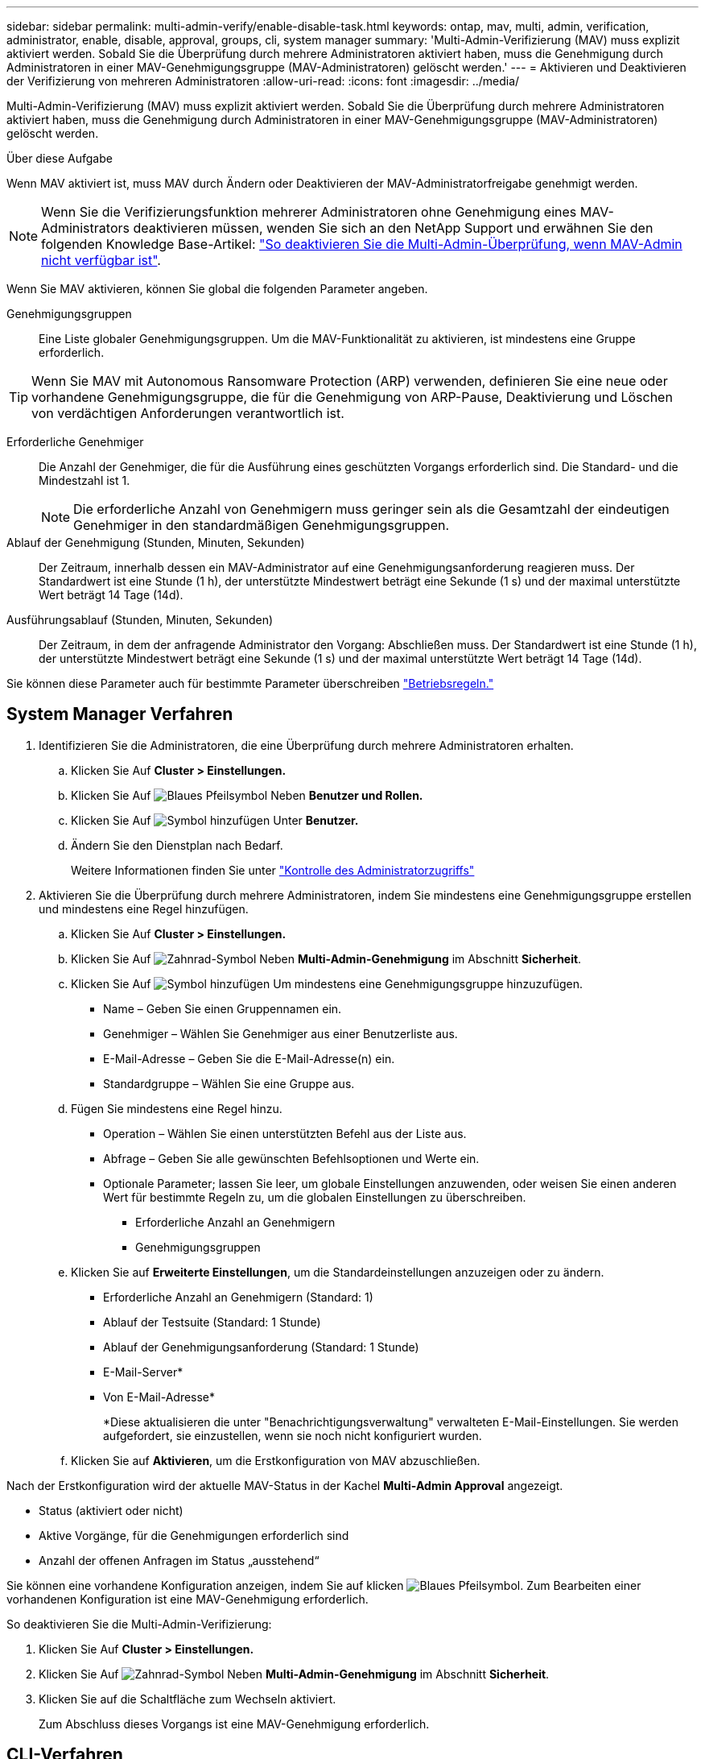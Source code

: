 ---
sidebar: sidebar 
permalink: multi-admin-verify/enable-disable-task.html 
keywords: ontap, mav, multi, admin, verification, administrator, enable, disable, approval, groups, cli, system manager 
summary: 'Multi-Admin-Verifizierung (MAV) muss explizit aktiviert werden. Sobald Sie die Überprüfung durch mehrere Administratoren aktiviert haben, muss die Genehmigung durch Administratoren in einer MAV-Genehmigungsgruppe (MAV-Administratoren) gelöscht werden.' 
---
= Aktivieren und Deaktivieren der Verifizierung von mehreren Administratoren
:allow-uri-read: 
:icons: font
:imagesdir: ../media/


[role="lead"]
Multi-Admin-Verifizierung (MAV) muss explizit aktiviert werden. Sobald Sie die Überprüfung durch mehrere Administratoren aktiviert haben, muss die Genehmigung durch Administratoren in einer MAV-Genehmigungsgruppe (MAV-Administratoren) gelöscht werden.

.Über diese Aufgabe
Wenn MAV aktiviert ist, muss MAV durch Ändern oder Deaktivieren der MAV-Administratorfreigabe genehmigt werden.


NOTE: Wenn Sie die Verifizierungsfunktion mehrerer Administratoren ohne Genehmigung eines MAV-Administrators deaktivieren müssen, wenden Sie sich an den NetApp Support und erwähnen Sie den folgenden Knowledge Base-Artikel: https://kb.netapp.com/Advice_and_Troubleshooting/Data_Storage_Software/ONTAP_OS/How_to_disable_Multi-Admin_Verification_if_MAV_admin_is_unavailable["So deaktivieren Sie die Multi-Admin-Überprüfung, wenn MAV-Admin nicht verfügbar ist"^].

Wenn Sie MAV aktivieren, können Sie global die folgenden Parameter angeben.

Genehmigungsgruppen:: Eine Liste globaler Genehmigungsgruppen. Um die MAV-Funktionalität zu aktivieren, ist mindestens eine Gruppe erforderlich.



TIP: Wenn Sie MAV mit Autonomous Ransomware Protection (ARP) verwenden, definieren Sie eine neue oder vorhandene Genehmigungsgruppe, die für die Genehmigung von ARP-Pause, Deaktivierung und Löschen von verdächtigen Anforderungen verantwortlich ist.

Erforderliche Genehmiger:: Die Anzahl der Genehmiger, die für die Ausführung eines geschützten Vorgangs erforderlich sind. Die Standard- und die Mindestzahl ist 1.
+
--

NOTE: Die erforderliche Anzahl von Genehmigern muss geringer sein als die Gesamtzahl der eindeutigen Genehmiger in den standardmäßigen Genehmigungsgruppen.

--
Ablauf der Genehmigung (Stunden, Minuten, Sekunden):: Der Zeitraum, innerhalb dessen ein MAV-Administrator auf eine Genehmigungsanforderung reagieren muss. Der Standardwert ist eine Stunde (1 h), der unterstützte Mindestwert beträgt eine Sekunde (1 s) und der maximal unterstützte Wert beträgt 14 Tage (14d).
Ausführungsablauf (Stunden, Minuten, Sekunden):: Der Zeitraum, in dem der anfragende Administrator den Vorgang: Abschließen muss. Der Standardwert ist eine Stunde (1 h), der unterstützte Mindestwert beträgt eine Sekunde (1 s) und der maximal unterstützte Wert beträgt 14 Tage (14d).


Sie können diese Parameter auch für bestimmte Parameter überschreiben link:manage-rules-task.html["Betriebsregeln."]



== System Manager Verfahren

. Identifizieren Sie die Administratoren, die eine Überprüfung durch mehrere Administratoren erhalten.
+
.. Klicken Sie Auf *Cluster > Einstellungen.*
.. Klicken Sie Auf image:icon_arrow.gif["Blaues Pfeilsymbol"] Neben *Benutzer und Rollen.*
.. Klicken Sie Auf image:icon_add.gif["Symbol hinzufügen"] Unter *Benutzer.*
.. Ändern Sie den Dienstplan nach Bedarf.
+
Weitere Informationen finden Sie unter link:../task_security_administrator_access.html["Kontrolle des Administratorzugriffs"]



. Aktivieren Sie die Überprüfung durch mehrere Administratoren, indem Sie mindestens eine Genehmigungsgruppe erstellen und mindestens eine Regel hinzufügen.
+
.. Klicken Sie Auf *Cluster > Einstellungen.*
.. Klicken Sie Auf image:icon_gear.gif["Zahnrad-Symbol"] Neben *Multi-Admin-Genehmigung* im Abschnitt *Sicherheit*.
.. Klicken Sie Auf image:icon_add.gif["Symbol hinzufügen"] Um mindestens eine Genehmigungsgruppe hinzuzufügen.
+
*** Name – Geben Sie einen Gruppennamen ein.
*** Genehmiger – Wählen Sie Genehmiger aus einer Benutzerliste aus.
*** E-Mail-Adresse – Geben Sie die E-Mail-Adresse(n) ein.
*** Standardgruppe – Wählen Sie eine Gruppe aus.


.. Fügen Sie mindestens eine Regel hinzu.
+
*** Operation – Wählen Sie einen unterstützten Befehl aus der Liste aus.
*** Abfrage – Geben Sie alle gewünschten Befehlsoptionen und Werte ein.
*** Optionale Parameter; lassen Sie leer, um globale Einstellungen anzuwenden, oder weisen Sie einen anderen Wert für bestimmte Regeln zu, um die globalen Einstellungen zu überschreiben.
+
**** Erforderliche Anzahl an Genehmigern
**** Genehmigungsgruppen




.. Klicken Sie auf *Erweiterte Einstellungen*, um die Standardeinstellungen anzuzeigen oder zu ändern.
+
*** Erforderliche Anzahl an Genehmigern (Standard: 1)
*** Ablauf der Testsuite (Standard: 1 Stunde)
*** Ablauf der Genehmigungsanforderung (Standard: 1 Stunde)
*** E-Mail-Server*
*** Von E-Mail-Adresse*
+
*Diese aktualisieren die unter "Benachrichtigungsverwaltung" verwalteten E-Mail-Einstellungen. Sie werden aufgefordert, sie einzustellen, wenn sie noch nicht konfiguriert wurden.



.. Klicken Sie auf *Aktivieren*, um die Erstkonfiguration von MAV abzuschließen.




Nach der Erstkonfiguration wird der aktuelle MAV-Status in der Kachel *Multi-Admin Approval* angezeigt.

* Status (aktiviert oder nicht)
* Aktive Vorgänge, für die Genehmigungen erforderlich sind
* Anzahl der offenen Anfragen im Status „ausstehend“


Sie können eine vorhandene Konfiguration anzeigen, indem Sie auf klicken image:icon_arrow.gif["Blaues Pfeilsymbol"]. Zum Bearbeiten einer vorhandenen Konfiguration ist eine MAV-Genehmigung erforderlich.

So deaktivieren Sie die Multi-Admin-Verifizierung:

. Klicken Sie Auf *Cluster > Einstellungen.*
. Klicken Sie Auf image:icon_gear.gif["Zahnrad-Symbol"] Neben *Multi-Admin-Genehmigung* im Abschnitt *Sicherheit*.
. Klicken Sie auf die Schaltfläche zum Wechseln aktiviert.
+
Zum Abschluss dieses Vorgangs ist eine MAV-Genehmigung erforderlich.





== CLI-Verfahren

Bevor Sie MAV-Funktionalität in der CLI aktivieren, ist mindestens eine davon link:manage-groups-task.html["MAV-Administratorgruppe"] Muss erstellt worden sein.

[cols="50,50"]
|===
| Wenn Sie… wollen | Geben Sie diesen Befehl ein 


 a| 
MAV-Funktionalität aktivieren
 a| 
`security multi-admin-verify modify -approval-groups _group1_[,_group2_...] [-required-approvers _nn_ ] -enabled true   [ -execution-expiry [__nn__h][__nn__m][__nn__s]]    [ -approval-expiry [__nn__h][__nn__m][__nn__s]]`

*Beispiel* : mit dem folgenden Befehl wird MAV mit 1 Genehmigungsgruppe, 2 erforderlichen Genehmigern und Standard-Ablauffristen aktiviert.

[listing]
----
cluster-1::> security multi-admin-verify modify -approval-groups mav-grp1 -required-approvers 2 -enabled true
----
Führen Sie die Erstkonfiguration durch Hinzufügen von mindestens einer Konfiguration durch link:manage-rules-task.html["Betriebsregel."]



 a| 
Änderung einer MAV-Konfiguration (erfordert MAV-Genehmigung)
 a| 
`security multi-admin-verify approval-group modify [-approval-groups _group1_[,_group2_...]] [-required-approvers _nn_ ]    [ -execution-expiry [__nn__h][__nn__m][__nn__s]]    [ -approval-expiry [__nn__h][__nn__m][__nn__s]]`



 a| 
Überprüfung der MAV-Funktionalität
 a| 
`security multi-admin-verify show`

*Beispiel:*

....
cluster-1::> security multi-admin-verify show
Is      Required  Execution Approval Approval
Enabled Approvers Expiry    Expiry   Groups
------- --------- --------- -------- ----------
true    2         1h        1h       mav-grp1
....


 a| 
MAV-Funktionalität deaktivieren (MAV-Genehmigung erforderlich)
 a| 
`security multi-admin-verify modify -enabled false`

|===